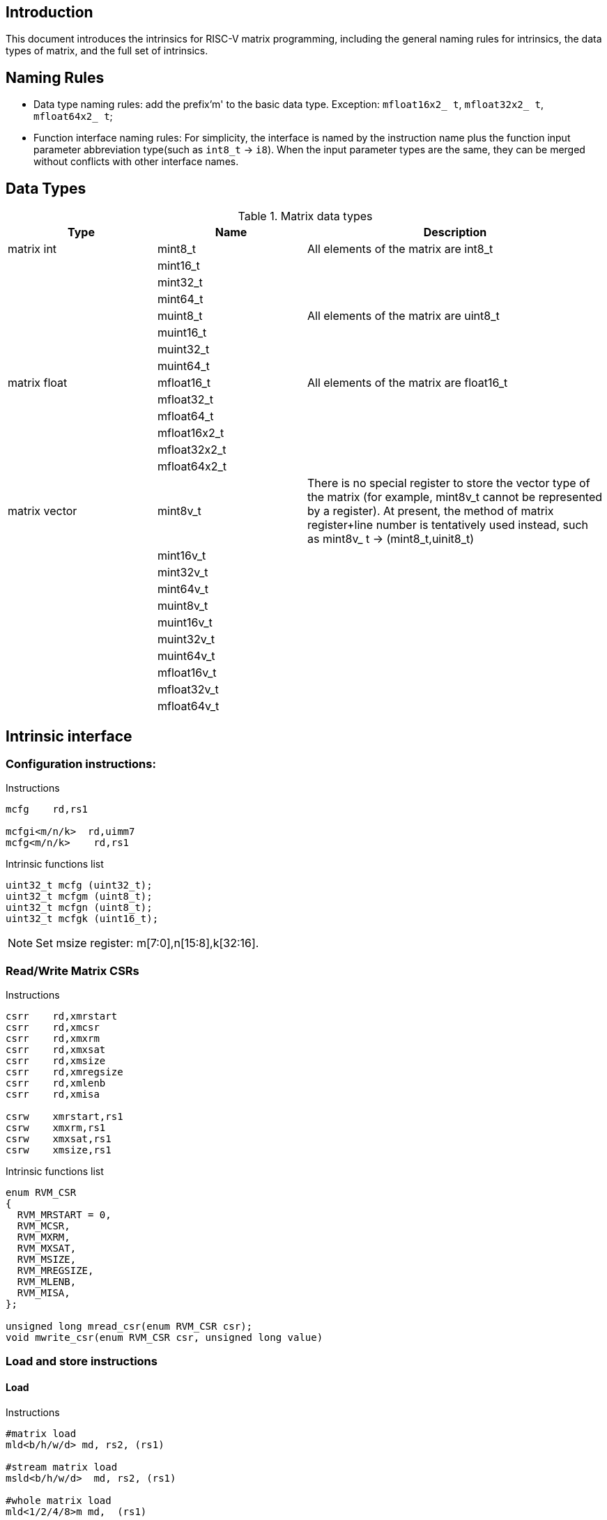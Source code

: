 [[boby]]
== Introduction
This document introduces the intrinsics for RISC-V matrix programming, including the general naming rules for intrinsics, the data types of matrix, and the full set of intrinsics.

== Naming Rules

- Data type naming rules: add the prefix'm' to the basic data type. Exception: `mfloat16x2_ t`, `mfloat32x2_ t`, `mfloat64x2_ t`;
- Function interface naming rules: For simplicity, the interface is named by the instruction name plus the function input parameter abbreviation type(such as `int8_t` -> `i8`). When the input parameter types are the same, they can be merged without conflicts with other interface names.

== Data Types
.Matrix data types
[cols="2,2,4"]
[width=100%]
|===
| Type | Name | Description

| matrix int | mint8_t | All elements of the matrix are int8_t
|  | mint16_t |
|  | mint32_t |
|  | mint64_t |
|  | muint8_t | All elements of the matrix are uint8_t
|  | muint16_t |
|  | muint32_t |
|  | muint64_t |
| matrix float | mfloat16_t | All elements of the matrix are float16_t
|  | mfloat32_t |
|  | mfloat64_t |
|  | mfloat16x2_t |
|  | mfloat32x2_t |
|  | mfloat64x2_t |
| matrix vector | [line-through]#mint8v_t# | There is no special register to store the vector type of the matrix (for example, mint8v_t cannot be represented by a register). At present, the method of matrix register+line number is tentatively used instead, such as mint8v_ t -> (mint8_t,uinit8_t)
|  | [line-through]#mint16v_t# |
|  | [line-through]#mint32v_t# |
|  | [line-through]#mint64v_t# |
|  | [line-through]#muint8v_t# |
|  | [line-through]#muint16v_t# |
|  | [line-through]#muint32v_t# |
|  | [line-through]#muint64v_t# |
|  | [line-through]#mfloat16v_t# |
|  | [line-through]#mfloat32v_t# |
|  | [line-through]#mfloat64v_t# |
|===

== Intrinsic interface
=== Configuration instructions:
Instructions
```
mcfg    rd,rs1

mcfgi<m/n/k>  rd,uimm7
mcfg<m/n/k>    rd,rs1
```
Intrinsic functions list
```c
uint32_t mcfg (uint32_t);
uint32_t mcfgm (uint8_t);
uint32_t mcfgn (uint8_t);
uint32_t mcfgk (uint16_t);
```
NOTE: Set msize register: m[7:0],n[15:8],k[32:16].

=== Read/Write Matrix CSRs
Instructions
```
csrr	rd,xmrstart
csrr	rd,xmcsr
csrr	rd,xmxrm
csrr	rd,xmxsat
csrr	rd,xmsize
csrr	rd,xmregsize
csrr	rd,xmlenb
csrr	rd,xmisa

csrw	xmrstart,rs1
csrw	xmxrm,rs1
csrw	xmxsat,rs1
csrw	xmsize,rs1
```

Intrinsic functions list
```c
enum RVM_CSR
{
  RVM_MRSTART = 0,
  RVM_MCSR,
  RVM_MXRM,
  RVM_MXSAT,
  RVM_MSIZE,
  RVM_MREGSIZE,
  RVM_MLENB,
  RVM_MISA,
};

unsigned long mread_csr(enum RVM_CSR csr);
void mwrite_csr(enum RVM_CSR csr, unsigned long value)
```

=== Load and store instructions
==== Load
Instructions
```
#matrix load
mld<b/h/w/d> md, rs2, (rs1)

#stream matrix load
msld<b/h/w/d>  md, rs2, (rs1)

#whole matrix load
mld<1/2/4/8>m md,  (rs1)
```
Intrinsic functions list
```c
//matrix load
mint8_t mld_i8(int8_t *, long);
muint8_t mld_ui8(uint8_t *, long);
mint16_t mld_i16(int16_t *, long);
muint16_t mld_ui16(uint16_t *, long);
mint32_t mld_i32(int32_t *, long);
muint32_t mld_ui32(uint32_t *, long);
mint64_t mld_i64(int64_t *, long);
muint64_t mld_ui64(uint64_t *, long);
mfloat16_t mld_f16(float16_t *, long);
mfloat32_t mld_f32(float32_t *, long);
mfloat64_t mld_f64(float64_t *, long);
mfloat16x2_t mld_f16x2(float16_t *, float16_t *, long);
mfloat32x2_t mld_f32x2(float32_t *, float32_t *, long);
mfloat64x2_t mld_f64x2(float64_t *, float64_t *, long);

//stream matrix load
mint8_t msld_i8(int8_t *, long);
muint8_t msld_ui8(uint8_t *, long);
mint16_t msld_i16(int16_t *, long);
muint16_t msld_ui16(uint16_t *, long);
mint32_t msld_i32(int32_t *, long);
muint32_t msld_ui32(uint32_t *, long);
mint64_t msld_i64(int64_t *, long);
muint64_t msld_ui64(uint64_t *, long);
mfloat16_t msld_f16(float16_t *, long);
mfloat32_t msld_f32(float32_t *, long);
mfloat64_t msld_f64(float64_t *, long);
mfloat16x2_t msld_f16x2(float16_t *, float16_t *, long);
mfloat32x2_t msld_f32x2(float32_t *, float32_t *, long);
mfloat64x2_t msld_f64x2(float64_t *, float64_t *, long);

//whole matrix load
mint8_t mld1m_i8(int8_t *);
muint8_t mld1m_ui8(uint8_t *);
mint16_t mld1m_i16(int16_t *);
muint16_t mld1m_ui16(uint16_t *);
mint32_t mld1m_i32(int32_t *);
muint32_t mld1m_ui32(uint32_t *);
mint64_t mld1m_i64(int64_t *);
muint64_t mld1m_ui64(uint64_t *);
mfloat16_t mld1m_f16(float16_t *);
mfloat32_t mld1m_f32(float32_t *);
mfloat64_t mld1m_f64(float64_t *);
mfloat16x2_t mld2m_f16(float16_t *);
mfloat32x2_t mld2m_f32(float32_t *);
mfloat64x2_t mld2m_f64(float64_t *);
```
NOTE: Read from the memory to the matrix register: The input parameter is the memory base address, stride, and the return value is the target matrix.

==== Store
Instructions
```
#matrix store
mst<b/h/w/d>  ms3, rs2, (rs1)

#stream matrix store
msst<b/h/w/d>  ms3, rs2, (rs1)

#whole matrix store
mst<1/2/4/8>m ms3, (rs1)
```
Intrinsic functions list
```c
//matrix store
void mst_i8_mi8(int8_t *, long, mint8_t);
void mst_ui8_mui8(uint8_t *, long, muint8_t);
void mst_i16_mi16(int16_t *, long, mint16_t);
void mst_ui16_mui16(uint16_t *, long, muint16_t);
void mst_i32_mi32(int32_t *, long, mint32_t);
void mst_ui32_mui32(uint32_t *, long, muint32_t);
void mst_i64_mi64(int64_t *, long, mint64_t);
void mst_ui64_mui64(uint64_t *, long, muint64_t);
void mst_f16_mf16(float16_t *, long, mfloat16_t);
void mst_f32_mf32(float32_t *, long, mfloat32_t);
void mst_f64_mf64(float64_t *, long, mfloat64_t);
void mst_f16x2_mf16x2(float16_t *, float16_t *, long, mfloat16x2_t);
void mst_f32x2_mf32x2(float32_t *, float32_t *, long, mfloat32x2_t);
void mst_f64x2_mf64x2(float64_t *, float64_t *, long, mfloat64x2_t);

//stream matrix store
void msst_i8_mi8(int8_t *, long, mint8_t);
void msst_ui8_mui8(uint8_t *, long, muint8_t);
void msst_i16_mi16(int16_t *, long, mint16_t);
void msst_ui16_mui16(uint16_t *, long, muint16_t);
void msst_i32_mi32(int32_t *, long, mint32_t);
void msst_ui32_mui32(uint32_t *, long, muint32_t);
void msst_i64_mi64(int64_t *, long, mint64_t);
void msst_ui64_mui64(uint64_t *, long, muint64_t);
void msst_f16_mf16(float16_t *, long, mfloat16_t);
void msst_f32_mf32(float32_t *, long, mfloat32_t);
void msst_f64_mf64(float64_t *, long, mfloat64_t);
void msst_f16x2_mf16x2(float16_t *, float16_t *, long, mfloat16x2_t);
void msst_f32x2_mf32x2(float32_t *, float32_t *, long, mfloat32x2_t);
void msst_f64x2_mf64x2(float64_t *, float64_t *, long, mfloat16x2_t);

//whole matrix store
void mst1m_i8_mi8(int8_t *, mint8_t);
void mst1m_ui8_mui8(uint8_t *, muint8_t);
void mst1m_i16_mi16(int16_t *, mint16_t);
void mst1m_ui16_mui16(uint16_t *, muint16_t);
void mst1m_i32_mi32(int32_t *, mint32_t);
void mst1m_ui32_mui32(uint32_t *, muint32_t);
void mst1m_i64_mi64(int64_t *, mint64_t);
void mst1m_ui64_mui64(uint64_t *, muint64_t);
void mst1m_f16_mf16(float16_t *, mfloat16_t);
void mst1m_f32_mf32(float32_t *, mfloat32_t);
void mst1m_f64_mf64(float64_t *, mfloat64_t);
void mst2m_f16_mf16x2(float16_t *, mfloat16x2_t);
void mst2m_f32_mf32x2(float32_t *, mfloat32x2_t);
void mst2m_f64_mf64x2(float64_t *, mfloat64x2_t);

```
NOTE: Write the matrix register data into the memory, and the input parameter is the destination base address, stride, and the original operand.

=== Mov instructions
Instructions
```
#matrix-matrix mov
mmov.mm md, ms1

#matrix-vector add,rs1/uimm6
mmov.mv.x md, ms1[rs1]
mmov.mv.i md, ms1[uimm3]

#matrix-scalar mov
mmov.mx md, rs1
```
Intrinsic functions list
```c
//matrix-matrix mov
mint8_t mmov_mi8(mint8_t);
muint8_t mmov_mui8(muint8_t);
mint16_t mmov_mi16(mint16_t);
muint16_t mmov_mui16(muint16_t);
mint32_t mmov_mi32(mint32_t);
muint32_t mmov_mui32(muint32_t);
mint64_t mmov_mi64(mint64_t);
muint64_t mmov_mui64(muint64_t);
mfloat16_t mmov_mf16(mfloat16_t);
mfloat32_t mmov_mf32(mfloat32_t);
mfloat64_t mmov_mf64(mfloat64_t);
mfloat16x2_t mmov_mf16x2(mfloat16_t, mfloat16_t);
mfloat64x2_t mmov_mf64x2(mfloat64_t, mfloat64_t);

//matrix-vector mov,rs1/uimm3
mint8_t mmov_mi8v(mint8_t, uint8_t);
muint8_t mmov_mui8v(muint8_t, uint8_t);
mint16_t mmov_mi16v(mint16_t, uint8_t);
muint16_t mmov_mui16v(muint16_t, uint8_t);
mint32_t mmov_mi32v(mint32_t, uint8_t);
muint32_t mmov_mui32v(muint32_t, uint8_t);
mint64_t mmov_mi64v(mint64_t, uint8_t);
muint64_t mmov_mui64v(muint64_t, uint8_t);
mfloat16_t mmov_mf16v(mfloat16_t, uint8_t);
mfloat32_t mmov_mf32v(mfloat32_t, uint8_t);
mfloat64_t mmov_mf64v(mfloat64_t, uint8_t);

//matrix-scalar mov
mint8_t mmov_i8(int8_t);
muint8_t mmov_ui8(uint8_t);
mint16_t mmov_i16(int16_t);
muint16_t mmov_ui16(uint16_t);
mint32_t mmov_i32(int32_t);
muint32_t mmov_ui32(uint32_t);
mint64_t mmov_i64(int64_t);
muint64_t mmov_ui64(uint64_t);
mfloat16_t mmov_f16(float16_t);
mfloat32_t mmov_f32(float32_t);
mfloat64_t mmov_f64(float64_t);
```

=== Matrix Integer Operation Instruction
==== Add
Instructions
```
#matrix-matrix add
madd.<s/d>.mm md, ms2, ms1

#matrix-vector add,rs1/uimm6
madd.<s/d>.mv.x md, ms2, ms1[rs1]
madd.<s/d>.mv.i md, ms2, ms1[uimm3]

#matrix-scalar add
madd.<s/d>.mx md, ms2, rs1
```
Intrinsic functions list
```c
//matrix-matrix add
mint32_t madd_mi32(mint32_t, mint32_t);
mint64_t madd_mi64(mint64_t, mint64_t);

//matrix-vector add,rs1/uimm6
mint32_t madd_mi32_mi32v(mint32_t, mint32_t, uint8_t);
mint64_t madd_mi64_mi64v(mint64_t, mint64_t, uint8_t);

//matrix-scalar add
mint32_t madd_mi32_i32(mint32_t, int32_t);
mint64_t madd_mi64_i64(mint64_t, int64_t);
```
==== Sub
Instructions
```
#matrix-matrix sub
msub.<s/d>.mm md, ms2, ms1

#matrix-vector sub,rs1/uimm6
msub.<s/d>.mv.x md, ms2, ms1[rs1]
msub.<s/d>.mv.i md, ms2, ms1[uimm3]

#matrix-scalar sub
msub.<s/d>.mx md, ms2, rs1
```
Intrinsic functions list
```c
//matrix-matrix sub
mint32_t msub_mi32(mint32_t, mint32_t);
mint64_t msub_mi64(mint64_t, mint64_t);

//matrix-vector sub,rs1/uimm6
mint32_t msub_mi32_mi32v(mint32_t, mint32_t, uint8_t);
mint64_t msub_mi64_mi64v(mint64_t, mint64_t, uint8_t);

//matrix-scalar sub
mint32_t msub_mi32_i32(mint32_t, int32_t);
mint64_t msub_mi64_i64(mint64_t, int64_t);
```
==== Shift
===== Msra
Instructions
```
#matrix-matrix shift
msra.<s/d>.mm md, ms2, ms1

#matrix-vector shift,rs1
msra.<s/d>.mv.x md, ms2, ms1[rs1]
msra.<s/d>.mv.i md, ms2, ms1[uimm3]

#matrix-scalar shift
msra.<s/d>.mx md, ms2, rs1
```
Intrinsic functions list
```c
//matrix-matrix sra
mint8_t msra_mi32_mui32(mint32_t, muint32_t);
mint8_t msra_mi64_mui64(mint64_t, mint64_t);

//matrix-vector sra,rs1/uimm6
mint8_t msra_mi32_mui32v(mint32_t, muint32_t, uint8_t);
mint8_t msra_mi64_mui64v(mint64_t, muint64_t, uint8_t);

//matrix-scalar sra
mint8_t msra_mi32_ui32(mint32_t, uint32_t);
mint8_t msra_mi64_ui64(mint64_t, uint64_t);
```
===== Mn4clip/Mn4clipu
Instructions
```
#matrix-matrix signed clip
mn4clip.<s/d>.mm md, ms2, ms1

#matrix-vector clip,rs0
mn4clip.<s/d>.mv.x md, ms2, ms1[rs1]
mn4clip.<s/d>.mv.i md, ms2, ms1[uimm3]

#matrix-scalar clip
mn4clip.<s/d>.mx md, ms2, rs1


#matrix-matrix unsigned clip
mn4clipu.<s/d>.mm md, ms2, ms1

#matrix-vector clip,rs0
mn4clipu.<s/d>.mv.x md, ms2, ms1[rs1]
mn4clipu.<s/d>.mv.i md, ms2, ms1[uimm3]

#matrix-scalar clip
mn4clipu.<s/d>.mx md, ms2, rs1
```
Intrinsic functions list
```c
//matrix-matrix signed clip
mint8_t mn4clip_mi32_mui32(mint32_t, muint32_t);
mint8_t mn4clip_mi64_mui64(mint64_t, muint64_t);

//matrix-vector clip,rs1/uimm3
mint8_t mn4clip_mi32_mui32v(mint32_t, muint32_t, uint8_t);
mint8_t mn4clip_mi64_mui64v(mint64_t, muint64_t, uint8_t);

//matrix-scalar clip
mint8_t mn4clip_mi32_ui32(mint32_t, uint32_t);
mint8_t mn4clip_mi64_ui64(mint64_t, uint64_t);


//matrix-matrix unsigned clip
muint8_t mn4clipu_mui32(muint32_t, muint32_t);
muint8_t mn4clipu_mui64(muint64_t, muint64_t);

//matrix-vector clip,rs1/uimm3
muint8_t mn4clipu_mui32_mui32v(muint32_t, muint32_t, uint8_t);
muint8_t mn4clipu_mui64_mui64v(muint64_t, muint64_t, uint8_t);

//matrix-scalar clip
muint8_t mn4clipu_mui32_ui32(muint32_t, uint32_t);
muint8_t mn4clipu_mui64_ui64(muint64_t, uint64_t);
```
==== Multiply Instruction
==== Low-half-reserved multiplication 
Instructions
```
#matrix-matrix mul
mmul.<s/d>.mx md, ms2, ms1

#matrix-vector mul, rs1
mmul.<s/d>.mv.x md, ms2, ms1[rs1]
mmul.<s/d>.mv.i md, ms2, ms1[uimm3]

#matrix-scalar mul
mmul.<s/d>.mx md, ms2, rs1
```
Intrinsic functions list
```c
//matrix-matrix mul
mint32_t mmul_mi32(mint32_t, mint32_t);
mint64_t mmul_mi64(mint64_t, mint64_t);

//matrix-vector mul,rs1/uimm3
mint32_t mmul_mi32_mi32v(mint32_t, mint32_t, uint8_t);
mint64_t mmul_mi64_mi64v(mint64_t, mint64_t, uint8_t);

//matrix-scalar mul
mint32_t mmul_mi32_i32(mint32_t, int32_t);
mint64_t mmul_mi64_i64(mint64_t, int64_t);
```
NOTE: keep the low-half of the 64-bit result.

==== High-half-reserved multiplication
Instructions
```
#matrix-matrix mul
mmulh.s.mx md, ms2, ms1

#matrix-vector mul, rs1
mmulh.s.mv.x md, ms2, ms1[rs1]
mmulh.s.mv.i md, ms2, ms1[uimm3]

#matrix-scalar mul
mmulh.s.mx md, ms2, rs1
```
Intrinsic functions list
```c
//matrix-matrix mulh
mint32_t mmulh_mi32(mint32_t, mint32_t);

//matrix-vector mulh,rs1/uimm3
mint32_t mmulh_mi32_mi32v(mint32_t, mint32_t, uint8_t);

//matrix-scalar mulh
mint32_t mmulh_mi32_i32(mint32_t, int32_t);
```
NOTE: high-half of the 64-bit result reserved.

=== Matrix Multiplication Instruction
NOTE: Parameter 1 is the old value of the return value (initialization is required if there is no old value, otherwise unknown data will appear), and parameters 1 and 2 are multipliers.

==== Floating point Matrix Multiplication
===== Fmmacc
Instructions
```
#matrix-matrix
fmmacc.<h/s/d> md, ms2, ms1
```
Intrinsic functions list
```c
//matrix-matrix
mfloat16_t fmmacc_mf16x2_mf16(mfloat16_t, mfloat16x2_t, mfloat16_t);
mfloat32_t fmmacc_mf32(mfloat32_t, mfloat32_t, mfloat32_t);
mfloat64x2_t fmmacc_mf64(mfloat64x2_t, mfloat64_t, mfloat64_t);
```
===== Fwmmacc
Instructions
```
#matrix-matrix
fwmmacc.<h/s> md, ms2, ms1
```
Intrinsic functions list
```c
//matrix-matrix
mfloat32_t fwmmacc_mf16(mfloat32_t, mfloat16_t, mfloat16_t);
mfloat64x2_t fwmmacc_mf32(mfloat64x2_t, mfloat32_t, mfloat32_t);
```
==== Integer 4x Extension Matrix Multiplication
===== Mmaqa
Instructions
```
#8bit data width
#signed matrix multiply
mmaqa.<b/h> md, ms2, ms1

#unsigned matrix multiply
mmaqau.<b/h> md, ms2, ms1

#unsigned-signed matrix multiply
mmaqaus.<b/h> md, ms2, ms1

#signed-unsigned matrix multiply
mmaqasu.<b/h> md, ms2, ms1
```
Intrinsic functions list
```c
//signed matrix multiply
mint32_t mmaqa_mi8(mint32_t, mint8_t, mint8_t);
mint64_t mmaqa_mi16(mint64_t, mint16_t, mint16_t);

//unsigned matrix multiply
mint32_t mmaqau_mui8(mint32_t, muint8_t, muint8_t);
mint64_t mmaqau_mui16(mint64_t, muint16_t, muint16_t);

//unsigned-signed matrix multiply
mint32_t mmaqaus_mui8_mi8(mint32_t, muint8_t, mint8_t);
mint64_t mmaqaus_mui16_mi16(mint64_t, muint16_t, mint16_t);

//signed-unsigned matrix multiply
mint32_t mmaqasu_mi8_mui8(mint32_t, mint8_t, muint8_t);
mint64_t mmaqasu_mi16_mui16(mint64_t, mint16_t, muint16_t);
```
===== Pmmaqa
Instructions
```
#4bit data width
#signed matrix multiply
pmmaqa.b md, ms2, ms1

#unsigned matrix multiply
pmmaqau.b md, ms2, ms1

#unsigned-signed matrix multiply
pmmaqaus.b md, ms2, ms1

#signed-unsigned matrix multiply
pmmaqasu.b md, ms2, ms1
```
Intrinsic functions list
```c
//signed matrix multiply
mint32_t pmmaqa_mi8(mint32_t, mint8_t, mint8_t);

//unsigned matrix multiply
mint32_t pmmaqau_mui8(mint32_t, muint8_t, muint8_t);

//unsigned-signed matrix multiply
mint32_t pmmaqaus_mui8_mi8(mint32_t, muint8_t, mint8_t);

//signed-unsigned matrix multiply
mint32_t pmmaqasu_mi8_mui8(mint32_t, mint8_t, muint8_t);
```
=== Mzero/Mrelease
Instructions
```
mzero rd

mrelease
```
Intrinsic functions list
```c
void mzero_mi8(mint8_t);
void mzero_mi16(mint16_t);
void mzero_mi32(mint32_t);
void mzero_mi64(mint64_t);
void mzero_mui8(muint8_t);
void mzero_mui16(muint16_t);
void mzero_mui32(muint32_t);
void mzero_mui64(muint64_t);
void mzero_mf16(mfloat16_t);
void mzero_mf32(mfloat32_t);
void mzero_mf64(mfloat64_t);
void mzero_mf16x2(mfloat16x2_t);
void mzero_mf32x2(mfloat32x2_t);
void mzero_mf64x2(mfloat64x2_t);

void mrelease();
```
NOTE: mzero: Zero all elements of matrix register.

== Example
Take the following matrix integral multiplication matrix mul. c as an example.

- In the program, the data type of matrix element is set to `int32_t`, and m, n, k in `msize` are set to 2, 2, and 8 respectively. In other words, matrices ma and mb are defined as matrices whose elements are int32_t and whose size is 2*2
- In function `test_mmul`, perform matrix multiplication matrix `ma * mb` and call `print_data` to output the results
- Qemu related parameters: `xmregsize = 64`,`xmlenb = 16`

Source:

```
#include <stdio.h>
#include <riscv_matrix.h>
#define N 16

void __attribute__((inline))
print_data(const char *fmt, mint32_t ma, mint32_t mb, mint32_t ans)
{
  unsigned int row, col;
  int32_t tmp_ma[N];
  int32_t tmp_mb[N];
  int32_t tmp_ans[N];

  printf("%s:\n", fmt);

  mst_i32_mi32(tmp_ma, 8, ma);
  mst_i32_mi32(tmp_mb, 8, mb);
  mst_i32_mi32(tmp_ans, 8, ans);

  printf("ma:\t\tmb:\t\tans:\n");
  for (row = 0; row < 2; row++)
  {
    for (col = 0; col < 2; col++)
    {
      printf("%-3d ", tmp_ma[row + col]);
    }
    printf("\t");
    for (col = 0; col < 2; col++)
    {
      printf("%-3d ", tmp_mb[row + col]);
    }
    printf("\t");
    for (col = 0; col < 2; col++)
    {
      if (tmp_ans[0] == 0)
        printf("%-2d ", tmp_ans[row + col]);
      else
        printf("%-2d = %-2d * %-2d  ", tmp_ans[row + col], tmp_ma[row + col], tmp_mb[row + col]);
    }
    printf("\n");
  }
}

int main()
{
  /* init data */
  int32_t x[N] = {16, 15, 14, 13, 12, 11, 10, 9, 8, 7, 6, 5, 4, 3, 2, 1};
  int32_t y[N] = {1, 2, 3, 4, 5, 6, 7, 8, 9, 10, 11, 12, 13, 14, 15, 16};
  int32_t z[N] = {0};

  uint8_t msize_m = 2;
  uint8_t msize_n = 2;
  uint16_t msize_k = 8; // sizeof(int32_t) * 2;
  long stride = 8;      // sizeof(int32_t) * 2;

  /* Configuration matrix size */
  mcfgm(msize_m);
  mcfgn(msize_n);
  mcfgk(msize_k);

  /* init matrix value*/
  mint32_t ma = mld_i32(x, stride);
  mint32_t mb = mld_i32(y, stride);
  mint32_t ans = mld_i32(z, stride);

  print_data("Initial value of matrix", ma, mb, ans);

  ans = mmul_mi32(ma, mb);
  print_data("Results of multiplication", ma, mb, ans);

  return 0;
}
```
Compile:
```
riscv64-unknown-linux-gnu-gcc -static -O2 -mtune=c908v -march=rv64g_xtheadmatrix matrix-mul.c -o matrix-mul
```
Result:
```
$ qemu-riscv64 -cpu c908v,x-matrix=on ./matrix-mul
Initial value of matrix:
ma:             mb:             ans:
16  15          1   2           0  0
15  14          2   3           0  0
Results of multiplication:
ma:             mb:             ans:
16  15          1   2           16 = 16 * 1   30 = 15 * 2
15  14          2   3           30 = 15 * 2   42 = 14 * 3
```

== Reference

